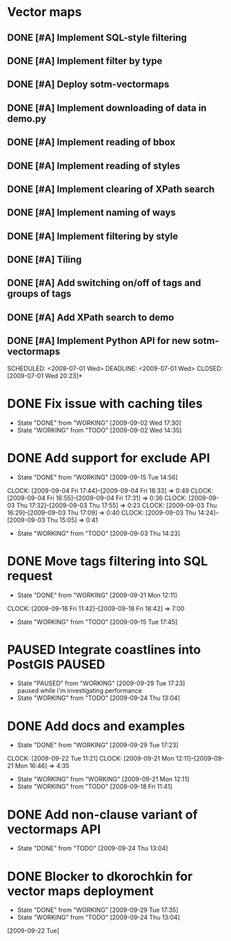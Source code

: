 * Vector maps
** DONE [#A] Implement SQL-style filtering
   SCHEDULED: <2009-06-20 Sat> DEADLINE: <2009-06-26 Fri> CLOSED: [2009-06-26 Fri 16:55]
** DONE [#A] Implement filter by type
   SCHEDULED: <2009-06-20 Sat> DEADLINE: <2009-06-26 Fri> CLOSED: [2009-06-26 Fri 16:55]
** DONE [#A] Deploy sotm-vectormaps
   SCHEDULED: <2009-07-01 Wed> DEADLINE: <2009-07-01 Wed> CLOSED: [2009-07-01 Wed 11:44]
** DONE [#A] Implement downloading of data in demo.py
   SCHEDULED: <2009-07-01 Wed> DEADLINE: <2009-07-01 Wed> CLOSED: [2009-07-01 Wed 20:23]
** DONE [#A] Implement reading of bbox
   SCHEDULED: <2009-07-02 Thu> DEADLINE: <2009-07-02 Thu> CLOSED: [2009-07-03 Fri 12:07]
** DONE [#A] Implement reading of styles
   SCHEDULED: <2009-07-07 Tue> DEADLINE: <2009-07-08 Wed> CLOSED: [2009-07-16 Thu 11:17]
** DONE [#A] Implement clearing of XPath search
   SCHEDULED: <2009-07-07 Tue> DEADLINE: <2009-07-07 Tue> CLOSED: [2009-07-07 Tue 15:38]
** DONE [#A] Implement naming of ways
   DEADLINE: <2009-08-07 Fri> SCHEDULED: <2009-09-07 Mon> CLOSED: [2009-08-31 Mon 11:47]
** DONE [#A] Implement filtering by style
   SCHEDULED: <2009-07-28 Tue> DEADLINE: <2009-08-04 Tue> CLOSED: [2009-08-31 Mon 11:47]
** DONE [#A] Tiling
   SCHEDULED: <2009-08-05 Wed> DEADLINE: <2009-08-11 Tue> CLOSED: [2009-08-31 Mon 11:47]
** DONE [#A] Add switching on/off of tags and groups of tags
   SCHEDULED: <2009-07-06 Mon> DEADLINE: <2009-07-06 Mon> CLOSED: [2009-07-06 Mon 19:09]
** DONE [#A] Add XPath search to demo
   SCHEDULED: <2009-07-06 Mon> DEADLINE: <2009-07-07 Tue> CLOSED: [2009-07-16 Thu 11:17]
** DONE [#A] Implement Python API for new sotm-vectormaps
   SCHEDULED: <2009-07-01 Wed> DEADLINE: <2009-07-01 Wed> CLOSED: [2009-07-01 Wed 20:23]*
* DONE Fix issue with caching tiles
  SCHEDULED: <2009-09-02 Wed> CLOSED: [2009-09-02 Wed 17:30]
  - State "DONE"       from "WORKING"    [2009-09-02 Wed 17:30]
  - State "WORKING"    from "TODO"       [2009-09-02 Wed 14:35]
  
* DONE Add support for exclude API
  SCHEDULED: <2009-09-03 Thu> DEADLINE: <2009-09-16 Wed> CLOSED: [2009-09-15 Tue 14:56]
  - State "DONE"       from "WORKING"    [2009-09-15 Tue 14:56]
  CLOCK: [2009-09-04 Fri 17:44]--[2009-09-04 Fri 18:33] =>  0:49
  CLOCK: [2009-09-04 Fri 16:55]--[2009-09-04 Fri 17:31] =>  0:36
  CLOCK: [2009-09-03 Thu 17:32]--[2009-09-03 Thu 17:55] =>  0:23
  CLOCK: [2009-09-03 Thu 16:29]--[2009-09-03 Thu 17:09] =>  0:40
  CLOCK: [2009-09-03 Thu 14:24]--[2009-09-03 Thu 15:05] =>  0:41
  - State "WORKING"    from "TODO"       [2009-09-03 Thu 14:23]
* DONE Move tags filtering into SQL request
  SCHEDULED: <2009-09-15 Tue> DEADLINE: <2009-09-16 Wed> CLOSED: [2009-09-21 Mon 12:11]
  - State "DONE"       from "WORKING"    [2009-09-21 Mon 12:11]
  CLOCK: [2009-09-18 Fri 11:42]--[2009-09-18 Fri 18:42] => 7:00
  - State "WORKING"    from "TODO"       [2009-09-15 Tue 17:45]
* PAUSED Integrate coastlines into PostGIS			     :PAUSED:
  SCHEDULED: <2009-09-21 Mon> DEADLINE: <2009-09-24 Thu>
  - State "PAUSED"     from "WORKING"    [2009-09-29 Tue 17:23] \\
    paused while i'm investigating performance
  - State "WORKING"    from "TODO"       [2009-09-24 Thu 13:04]
* DONE Add docs and examples
  SCHEDULED: <2009-09-18 Fri> DEADLINE: <2009-09-23 Wed> CLOSED: [2009-09-29 Tue 17:23]
  - State "DONE"       from "WORKING"    [2009-09-29 Tue 17:23]
  CLOCK: [2009-09-22 Tue 11:21]
  CLOCK: [2009-09-21 Mon 12:11]--[2009-09-21 Mon 16:46] =>  4:35
  - State "WORKING"    from "WORKING"    [2009-09-21 Mon 12:11]
  - State "WORKING"    from "TODO"       [2009-09-18 Fri 11:41]
* DONE Add non-clause variant of vectormaps API
  SCHEDULED: <2009-09-22 Tue> DEADLINE: <2009-09-22 Tue> CLOSED: [2009-09-24 Thu 13:04]
  - State "DONE"       from "TODO"       [2009-09-24 Thu 13:04]
* DONE Blocker to dkorochkin for vector maps deployment
  SCHEDULED: <2009-09-22 Tue> DEADLINE: <2009-09-23 Wed> CLOSED: [2009-09-29 Tue 17:35]
  - State "DONE"       from "WORKING"    [2009-09-29 Tue 17:35]
  - State "WORKING"    from "TODO"       [2009-09-24 Thu 13:04]
  [2009-09-22 Tue]
  
